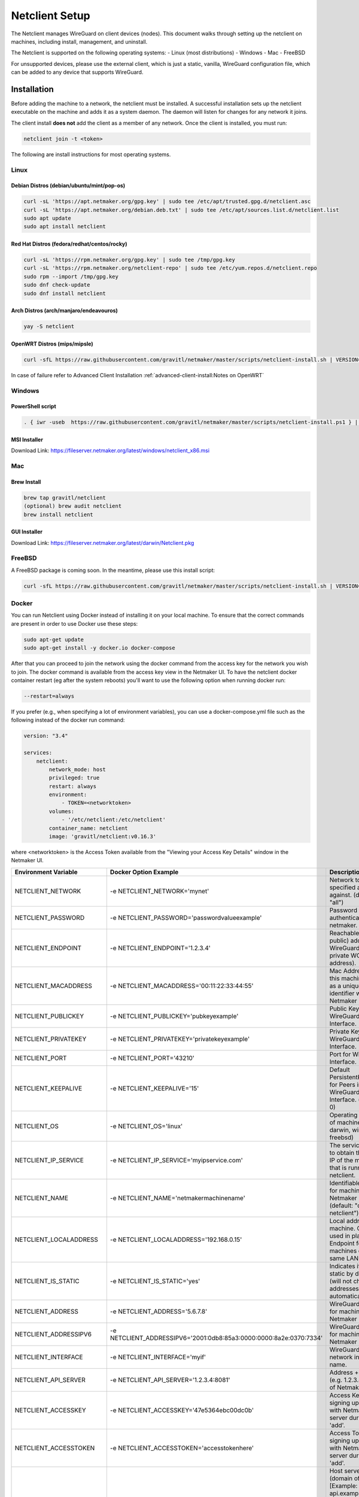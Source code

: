 ================================
Netclient Setup
================================

The Netclient manages WireGuard on client devices (nodes). This document walks through setting up the netclient on machines, including install, management, and uninstall.

The Netclient is supported on the following operating systems:
- Linux (most distributions)
- Windows
- Mac
- FreeBSD

For unsupported devices, please use the external client, which is just a static, vanilla, WireGuard configuration file, which can be added to any device that supports WireGuard.

******************
Installation
******************


Before adding the machine to a network, the netclient must be installed. A successful installation sets up the netclient executable on the machine and adds it as a system daemon. The daemon will listen for changes for any network it joins.

The client install **does not** add the client as a member of any network. Once the client is installed, you must run:

.. code-block::

  netclient join -t <token>

The following are install instructions for most operating systems.

Linux
=============

Debian Distros (debian/ubuntu/mint/pop-os)
------------------------------------------------------

.. code-block::

  curl -sL 'https://apt.netmaker.org/gpg.key' | sudo tee /etc/apt/trusted.gpg.d/netclient.asc
  curl -sL 'https://apt.netmaker.org/debian.deb.txt' | sudo tee /etc/apt/sources.list.d/netclient.list
  sudo apt update
  sudo apt install netclient


Red Hat Distros (fedora/redhat/centos/rocky)
---------------------------------------------------------------------

.. code-block::

  curl -sL 'https://rpm.netmaker.org/gpg.key' | sudo tee /tmp/gpg.key
  curl -sL 'https://rpm.netmaker.org/netclient-repo' | sudo tee /etc/yum.repos.d/netclient.repo
  sudo rpm --import /tmp/gpg.key
  sudo dnf check-update
  sudo dnf install netclient

Arch Distros (arch/manjaro/endeavouros)
------------------------------------------------

.. code-block::

  yay -S netclient

OpenWRT Distros (mips/mipsle)
------------------------------------------------

.. code-block::

  curl -sfL https://raw.githubusercontent.com/gravitl/netmaker/master/scripts/netclient-install.sh | VERSION="<your netmaker version>" sh -

In case of failure refer to Advanced Client Installation :ref:`advanced-client-install:Notes on OpenWRT` 

Windows
===============

PowerShell script
------------------

.. code-block::

  . { iwr -useb  https://raw.githubusercontent.com/gravitl/netmaker/master/scripts/netclient-install.ps1 } | iex; Netclient-Install -version "<your netmaker version>"

MSI Installer
--------------

Download Link: https://fileserver.netmaker.org/latest/windows/netclient_x86.msi 

Mac
============

Brew Install
---------------

.. code-block::

  brew tap gravitl/netclient
  (optional) brew audit netclient
  brew install netclient

GUI Installer
---------------

Download Link: https://fileserver.netmaker.org/latest/darwin/Netclient.pkg

FreeBSD
=============

A FreeBSD package is coming soon. In the meantime, please use this install script:

.. code-block::

  curl -sfL https://raw.githubusercontent.com/gravitl/netmaker/master/scripts/netclient-install.sh | VERSION="<your netmaker version>" sh -

Docker
=============

You can run Netclient using Docker instead of installing it on your local machine.  To ensure that the correct commands are present in order to use Docker use these steps:

.. code-block::

  sudo apt-get update
  sudo apt-get install -y docker.io docker-compose 

After that you can proceed to join the network using the docker command from the access key for the network you wish to join.  The docker command is available from the access key view in the Netmaker UI.  To have the netclient docker container restart (eg after the system reboots) you'll want to use the following option when running docker run:

.. code-block::

  --restart=always


If you prefer (e.g., when specifying a lot of environment variables), you can use a docker-compose.yml file such as the following instead of the docker run command:

.. code-block::

  version: "3.4"

  services:
      netclient:
          network_mode: host
          privileged: true
          restart: always
          environment:
              - TOKEN=<networktoken>
          volumes:
              - '/etc/netclient:/etc/netclient'
          container_name: netclient
          image: 'gravitl/netclient:v0.16.3'

where <networktoken> is the Access Token available from the "Viewing your Access Key Details" window in the Netmaker UI.

=======================	==================================================================	==================================================================================================================================================
Environment Variable   	Docker Option Example                                             	Description                                                                                                                                       
=======================	==================================================================	==================================================================================================================================================
NETCLIENT_NETWORK      	-e NETCLIENT_NETWORK='mynet'                                      	Network to perform specified action against. (default: "all")                                                                                     
NETCLIENT_PASSWORD     	-e NETCLIENT_PASSWORD='passwordvalueexample'                      	Password for authenticating with netmaker.                                                                                                        
NETCLIENT_ENDPOINT     	-e NETCLIENT_ENDPOINT='1.2.3.4'                                   	Reachable (usually public) address for WireGuard (not the private WG address).                                                                    
NETCLIENT_MACADDRESS   	-e NETCLIENT_MACADDRESS='00:11:22:33:44:55'                       	Mac Address for this machine. Used as a unique identifier within Netmaker network.                                                                
NETCLIENT_PUBLICKEY    	-e NETCLIENT_PUBLICKEY='pubkeyexample'                            	Public Key for WireGuard Interface.                                                                                                               
NETCLIENT_PRIVATEKEY   	-e NETCLIENT_PRIVATEKEY='privatekeyexample'                       	Private Key for WireGuard Interface.                                                                                                              
NETCLIENT_PORT         	-e NETCLIENT_PORT='43210'                                         	Port for WireGuard Interface.                                                                                                                     
NETCLIENT_KEEPALIVE    	-e NETCLIENT_KEEPALIVE='15'                                       	Default PersistentKeepAlive for Peers in WireGuard Interface. (default: 0)                                                                        
NETCLIENT_OS           	-e NETCLIENT_OS='linux'                                           	Operating system of machine (linux, darwin, windows, freebsd)                                                                                     
NETCLIENT_IP_SERVICE   	-e NETCLIENT_IP_SERVICE='myipservice.com'                         	The service to call to obtain the public IP of the machine that is running netclient.                                                             
NETCLIENT_NAME         	-e NETCLIENT_NAME='netmakermachinename'                           	Identifiable name for machine within Netmaker network. (default: "do-docs-netclient")                                                             
NETCLIENT_LOCALADDRESS 	-e NETCLIENT_LOCALADDRESS='192.168.0.15'                          	Local address for machine. Can be used in place of Endpoint for machines on the same LAN.                                                         
NETCLIENT_IS_STATIC    	-e NETCLIENT_IS_STATIC='yes'                                      	Indicates if client is static by default (will not change addresses automatically).                                                               
NETCLIENT_ADDRESS      	-e NETCLIENT_ADDRESS='5.6.7.8'                                    	WireGuard address for machine within Netmaker network.                                                                                            
NETCLIENT_ADDRESSIPV6  	-e NETCLIENT_ADDRESSIPV6='2001:0db8:85a3:0000:0000:8a2e:0370:7334'	WireGuard address for machine within Netmaker network.                                                                                            
NETCLIENT_INTERFACE    	-e NETCLIENT_INTERFACE='myif'                                     	WireGuard local network interface name.                                                                                                           
NETCLIENT_API_SERVER   	-e NETCLIENT_API_SERVER='1.2.3.4:8081'                            	Address + API Port (e.g. 1.2.3.4:8081) of Netmaker server.                                                                                        
NETCLIENT_ACCESSKEY    	-e NETCLIENT_ACCESSKEY='47e5364ebc00dc0b'                         	Access Key for signing up machine with Netmaker server during initial 'add'.                                                                      
NETCLIENT_ACCESSTOKEN  	-e NETCLIENT_ACCESSTOKEN='accesstokenhere'                        	Access Token for signing up machine with Netmaker server during initial 'add'.                                                                    
HOST_SERVER            	-e HOST_SERVER='api.example.com'                                  	Host server (domain of API) [Example: api.example.com]. Do not include "http(s)://" use it for the Single Sign-on along with the network parameter
USER_NAME              	-e USER_NAME='myuser'                                             	User name provided upon joins if joining over basic auth is desired.                                                                              
NETCLIENT_LOCALRANGE   	-e NETCLIENT_LOCALRANGE='192.168.1.0/24'                          	Local Range if network is local, for instance 192.168.1.0/24.                                                                                     
NETCLIENT_DNS          	-e NETCLIENT_DNS='yes'                                            	Sets private dns if 'yes'. Ignores if 'no'. Will retrieve from network if unset. (default: "yes")                                                 
NETCLIENT_IS_LOCAL     	-e NETCLIENT_IS_LOCAL='no'                                        	Sets endpoint to local address if 'yes'. Ignores if 'no'. Will retrieve from network if unset.                                                    
NETCLIENT_UDP_HOLEPUNCH	-e NETCLIENT_UDP_HOLEPUNCH='yes'                                  	Turns on udp holepunching if 'yes'. Ignores if 'no'. Will retrieve from network if unset.                                                         
NETCLIENT_IPFORWARDING 	-e NETCLIENT_IPFORWARDING='on'                                    	Sets ip forwarding on if 'on'. Ignores if 'off'. On by default. (default: "on")                                                                   
NETCLIENT_POSTUP       	-e NETCLIENT_POSTUP='postupcommandhere'                           	Sets PostUp command for WireGuard.                                                                                                                
NETCLIENT_POSTDOWN     	-e NETCLIENT_POSTDOWN='postdowncommandhere'                       	Sets PostDown command for WireGuard.                                                                                                              
NETCLIENT_DAEMON       	-e NETCLIENT_DAEMON='on'                                          	Installs daemon if 'on'. Ignores if 'off'. On by default. (default: "on")                                                                         
NETCLIENT_ROAMING      	-e NETCLIENT_ROAMING='yes'                                        	Checks for IP changes if 'yes'. Ignores if 'no'. Yes by default. (default: "yes")                                                                 
VERBOSITY              	-e VERBOSITY='1'                                                  	Netclient Verbosity level 1. (default: false)                                                                                                     
VERBOSITY              	-e VERBOSITY='2'                                                  	Netclient Verbosity level 2. (default: false)                                                                                                     
VERBOSITY              	-e VERBOSITY='3'                                                  	Netclient Verbosity level 3. (default: false)                                                                                                     
VERBOSITY              	-e VERBOSITY='4'                                                  	Netclient Verbosity level 4. (default: false)                                                                                                     
=======================	==================================================================	==================================================================================================================================================

******************
Joining a Network
******************

With a token:

.. code-block::

  netclient join -t <token>

With username/password:

.. code-block::

  netclient join -n <net name> -u <username> -s api.<netmaker domain>
  (example: netclient join -n mynet -u admin -s api.nm.example-domain.io)

With SSO (oauth must be configured):

.. code-block::

  netclient join -n <net name> -s api.<netmaker domain>


Use the -vvv flag if installation fails and report logs.

With docker:

.. code-block::

  docker run -d --network host  --privileged -e TOKEN=<TOKEN> -v /etc/netclient:/etc/netclient --name netclient gravitl/netclient:<CURRENT_VERSION>

*********************
Managing Netclient
*********************

Connecting/Disconnecting from a network:

.. code-block::

  netclient connect -n network
  netclient disconnect -n network

You can also disconnect and reconnect from the UI. Click on the node you want to disconnect/reconnect and click on edit.

On the bottom, you should see a switch labeled connected like this one. toggle the switch to what you like, and hit submit. That client will connect or disconnect accordingly

.. image:: images/disconnect.png
  :width: 80%
  :alt: connect/disconnect button
  :align: center

If you disconnected from the CLI, This switch should be off.

Leave a network:

.. code-block::

  netclient leave -n network

List Networks:

.. code-block::

  netclient list | jq


******************
Uninstalling
******************

Leave a network:

Uninstall from CLI:

.. code-block::

  netclient uninstall

Uninstall using package manager (use equivalent command for your OS):

.. code-block::

  apt remove netclient

